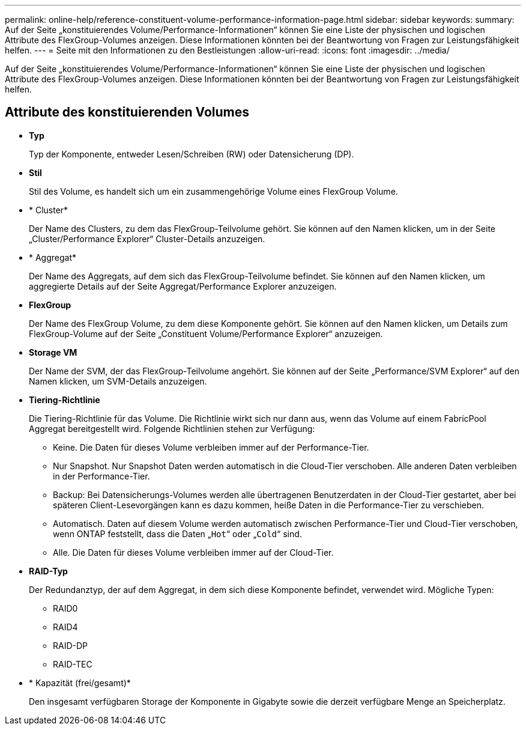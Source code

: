 ---
permalink: online-help/reference-constituent-volume-performance-information-page.html 
sidebar: sidebar 
keywords:  
summary: Auf der Seite „konstituierendes Volume/Performance-Informationen“ können Sie eine Liste der physischen und logischen Attribute des FlexGroup-Volumes anzeigen. Diese Informationen könnten bei der Beantwortung von Fragen zur Leistungsfähigkeit helfen. 
---
= Seite mit den Informationen zu den Bestleistungen
:allow-uri-read: 
:icons: font
:imagesdir: ../media/


[role="lead"]
Auf der Seite „konstituierendes Volume/Performance-Informationen“ können Sie eine Liste der physischen und logischen Attribute des FlexGroup-Volumes anzeigen. Diese Informationen könnten bei der Beantwortung von Fragen zur Leistungsfähigkeit helfen.



== Attribute des konstituierenden Volumes

* *Typ*
+
Typ der Komponente, entweder Lesen/Schreiben (RW) oder Datensicherung (DP).

* *Stil*
+
Stil des Volume, es handelt sich um ein zusammengehörige Volume eines FlexGroup Volume.

* * Cluster*
+
Der Name des Clusters, zu dem das FlexGroup-Teilvolume gehört. Sie können auf den Namen klicken, um in der Seite „Cluster/Performance Explorer“ Cluster-Details anzuzeigen.

* * Aggregat*
+
Der Name des Aggregats, auf dem sich das FlexGroup-Teilvolume befindet. Sie können auf den Namen klicken, um aggregierte Details auf der Seite Aggregat/Performance Explorer anzuzeigen.

* *FlexGroup*
+
Der Name des FlexGroup Volume, zu dem diese Komponente gehört. Sie können auf den Namen klicken, um Details zum FlexGroup-Volume auf der Seite „Constituent Volume/Performance Explorer“ anzuzeigen.

* *Storage VM*
+
Der Name der SVM, der das FlexGroup-Teilvolume angehört. Sie können auf der Seite „Performance/SVM Explorer“ auf den Namen klicken, um SVM-Details anzuzeigen.

* *Tiering-Richtlinie*
+
Die Tiering-Richtlinie für das Volume. Die Richtlinie wirkt sich nur dann aus, wenn das Volume auf einem FabricPool Aggregat bereitgestellt wird. Folgende Richtlinien stehen zur Verfügung:

+
** Keine. Die Daten für dieses Volume verbleiben immer auf der Performance-Tier.
** Nur Snapshot. Nur Snapshot Daten werden automatisch in die Cloud-Tier verschoben. Alle anderen Daten verbleiben in der Performance-Tier.
** Backup: Bei Datensicherungs-Volumes werden alle übertragenen Benutzerdaten in der Cloud-Tier gestartet, aber bei späteren Client-Lesevorgängen kann es dazu kommen, heiße Daten in die Performance-Tier zu verschieben.
** Automatisch. Daten auf diesem Volume werden automatisch zwischen Performance-Tier und Cloud-Tier verschoben, wenn ONTAP feststellt, dass die Daten „`Hot`“ oder „`Cold`“ sind.
** Alle. Die Daten für dieses Volume verbleiben immer auf der Cloud-Tier.


* *RAID-Typ*
+
Der Redundanztyp, der auf dem Aggregat, in dem sich diese Komponente befindet, verwendet wird. Mögliche Typen:

+
** RAID0
** RAID4
** RAID-DP
** RAID-TEC


* * Kapazität (frei/gesamt)*
+
Den insgesamt verfügbaren Storage der Komponente in Gigabyte sowie die derzeit verfügbare Menge an Speicherplatz.


